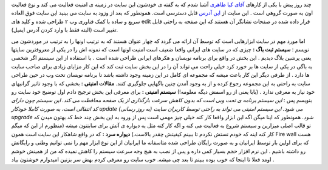 .. title: KP-Tools یعنی امنیت رایگان به زبان فارسی 
.. date: 2007/3/11 12:56:10

چند روز پیش با یکی از کارهای `آقای کیا
طاهری <http://kptools.wordpress.com/2007/08/14/%db%8c%da%a9-%d8%b3%d8%a7%db%8c%d8%aa-%d9%88%d8%a8-20-%d8%a7%db%8c%d8%b1%d8%a7%d9%86%db%8c/>`__
آشنا شدم که به گفته ی خودشون این سایت در زمینه ی امنیت فعالیت می کند و
نوع فعالیت اون به صورت گروهی است . این سایت از `این
آدرس <http://www.kp-tools.com/>`__ قابل دسترسی است. همونطور که بعد از
وزود به سایت می بینید این سایت فوق العاده سریع و ساده با کمک فناوری وب ۲
طراحی شده و کلید های edit قرار داده شده در صفحات نشانگر آن هستند که این
صفحه به راحتی قابل تغییر است (البته فقط با وارد کردن آدرس ایمیل).

اما مورد مهم در سایت ابزارهایی است که توسط آن ارائه می گردد که چهار
عنوان هستند که به ترتیب اونها را به ترتیب در موردشون می نویسم : **سیستم
ثبت باگ :** چیزی که در سایت های ایرانی واقعا ضعیف است امنیت اونها است که
نمونه اش را در یکی از معروفترین سایتها یعنی پرشین بلاگ دیدیم . این بخش
در واقع برای برنامه نویسان و هکرهای ایرانی طراحی شده است . با استفاده از
این سیستم اگر شخصی به باگی در یکی از سایت ها بر خورد کرد خیلی راحت می
تواند آن را در این بخش سایت ثبت کند که این کار مزایای زیادی برای صاحب
سایت ها دارد . از طرفی دیگر این کار باعث میشه که مجموعه ای کامل در این
زمینه وجود داشته باشد تا برنامه نویسان تحت وب در حین طراحی سایت به راحتی
به این مجموعه رجوع کرده و از به وجود آمدن چنین باگهایی جلوگیری کنند.
**مقالات امنیتی :** بخشی که با وجود تاثیر گرانبهای خود نیاز به معرفی
ندارد . (بابا یعنی از رو اسمش دیگه معلومه!) **سیستم امنیتی :** برای
معرفی این بخش ترجیح دادم اول توضیح خود سایت رو بنویسم پس : *این سیستم
برنامه ی تحت وبی است که بدون کاهش سرعت بارگذاری از یک صفحه محافظت می
کند. این سیستم چون دارای کد انتقالی است، به صورت کاملا خودکار update (به
روز رسانی) می شود. این سیستم امنیتی می تواند به راحتی توسط کاربران سایت
upgrade شود.* همونطور که اینا میگن اگه این ابزار واقعا کار کنه خیلی چیز
مهمی است پس از ورود به این بخش چند خط کد بهتون میدن که تو قالب اصلی
میزارین و سیستم شروع به فعالیت می کنه و اگه کار کنه مثل یه دیواره ی آتش
برای سایتتون میشه (منظورم از این که میگم کار کنه اینه که خودم تستش نکردم
تا ببینم کیفیتش چقدر بالاست.) **دیواره سرد :** که در واقع شاهکار این
سایت است همون Fire wall هست که برای اولین بار توسط ایرانیان و به صورت
رایگان طراحی شده متاسفانه ما ایرانیان از این نوع ابزار مهم را نمی توانیم
وطنی و رایگانش رو داشته باشیم . این نرم افزار حجم بسیار کمی داره و پس از
نصب به هیچ وجه سرعت سیستم را کاهش نمیده که من از همینش خوشم اومد فعلا تا
اینجا که خوب بوده ببینم تا بعد چی میشه. خوب سایت رو معرفی کردم بهش سر
بزنین امیدوارم خوشتون بیاد .
